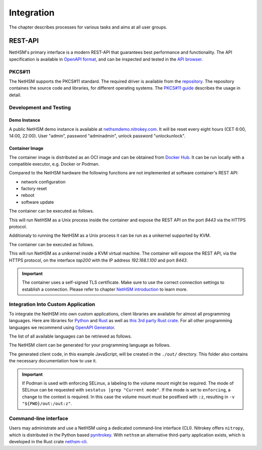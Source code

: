 Integration
===========

The chapter describes processes for various tasks and aims at all user groups.

REST-API
~~~~~~~~

NetHSM's primary interface is a modern REST-API that guarantees best performance and functionality.
The API specification is available in `OpenAPI format <https://nethsmdemo.nitrokey.com/api_docs/nethsm-api.yaml>`_,
and can be inspected and tested in the `API browser <https://nethsmdemo.nitrokey.com/api_docs/index.html>`_.

PKCS#11
-------

The NetHSM supports the PKCS#11 standard.
The required driver is available from the `repository <https://github.com/Nitrokey/nethsm-pkcs11>`__.
The repository containes the source code and libraries, for different operating systems.
The `PKCS#11 guide <pkcs11-setup.html>`_ describes the usage in detail.

Development and Testing
-----------------------

Demo Instance
^^^^^^^^^^^^^

A public NetHSM demo instance is available at `nethsmdemo.nitrokey.com <https://nethsmdemo.nitrokey.com/api/v1/info>`_.
It will be reset every eight hours (CET 6:00, 14:00, 22:00). User "admin", password "adminadmin", unlock password "unlockunlock".

Container Image
^^^^^^^^^^^^^^^

The container image is distributed as an OCI image and can be obtained from `Docker Hub <https://hub.docker.com/r/nitrokey/nethsm>`_.
It can be run locally with a compatible executor, e.g. Docker or Podman.

Compared to the NetHSM hardware the following functions are not implemented at software container's REST API:

* network configuration
* factory reset
* reboot
* software update

The container can be executed as follows.

.. tabs::
   .. tab:: Docker
      .. code-block:: bash

         $ sudo docker run --rm -ti -p8443:8443 nitrokey/nethsm:testing

   .. tab:: Podman
      .. code-block:: bash

         $ podman run --rm -ti -p8443:8443 docker.io/nitrokey/nethsm:testing 

This will run NetHSM as a Unix process inside the container and expose the REST API on the port `8443` via the HTTPS protocol.

Additionaly to running the NetHSM as a Unix process it can be run as a unikernel supported by KVM.

The container can be executed as follows.

.. tabs::
   .. tab:: Docker
      .. code-block:: bash

         $ docker run -ti --rm -p 8443:8443 --device /dev/net/tun --device /dev/kvm --cap-add=NET_ADMIN nitrokey/nethsm:testing

This will run NetHSM as a unikernel inside a KVM virtual machine.
The container will expose the REST API, via the HTTPS protocol, on the interface `tap200` with the IP address `192.168.1.100` and port `8443`.

.. important::
   The container uses a self-signed TLS certificate.
   Make sure to use the correct connection settings to establish a connection.
   Please refer to chapter `NetHSM introduction <index.html>`__ to learn more.

Integration Into Custom Application
-----------------------------------

To integrate the NetHSM into own custom applications, client libraries are available for almost all programming languages. Here are libraries for `Python <https://github.com/Nitrokey/nethsm-sdk-py>`_ and `Rust <https://github.com/Nitrokey/nethsm-sdk-rs>`_ as well as `this 3rd party Rust crate <https://crates.io/crates/nethsm>`_. For all other programming languages we recommend using `OpenAPI Generator <https://github.com/OpenAPITools/openapi-generator>`_.

The list of all available languages can be retrieved as follows.

.. tabs::
   .. tab:: Docker
      .. code-block:: bash

         $ docker run --rm -ti openapitools/openapi-generator-cli list -i stable
   
   .. tab:: Podman
      .. code-block:: bash

         $ podman run --rm -ti openapitools/openapi-generator-cli list -i stable

The NetHSM client can be generated for your programming language as follows.

.. tabs::
   .. tab:: Docker
      .. code-block:: bash

         $ docker run --rm -ti -v "${PWD}/out:/out" openapitools/openapi-generator-cli generate -i=https://nethsmdemo.nitrokey.com/api_docs/nethsm-api.yaml -o out -g javascript

   .. tab:: Podman
      .. code-block:: bash

         $ podman run --rm -ti -v "${PWD}/out:/out" openapitools/openapi-generator-cli generate -i=https://nethsmdemo.nitrokey.com/api_docs/nethsm-api.yaml -o out -g javascript

The generated client code, in this example JavaScript, will be created in the ``./out/`` directory.
This folder also contains the necessary documentation how to use it.

.. important::
   If Podman is used with enforcing SELinux, a labeling to the volume mount might be required.
   The mode of SELinux can be requested with ``sestatus |grep "Current mode"``.
   If the mode is set to ``enforcing``, a change to the context is required.
   In this case the volume mount must be postfixed with ``:z``, resulting in ``-v "${PWD}/out:/out:z"``.

Command-line interface
----------------------

Users may administrate and use a NetHSM using a dedicated command-line interface (CLI).
Nitrokey offers ``nitropy``, which is distributed in the Python based `pynitrokey <https://pypi.org/project/pynitrokey/>`_.
With ``nethsm`` an alternative third-party application exists, which is developed in the Rust crate `nethsm-cli <https://crates.io/crates/nethsm-cli/>`_.

